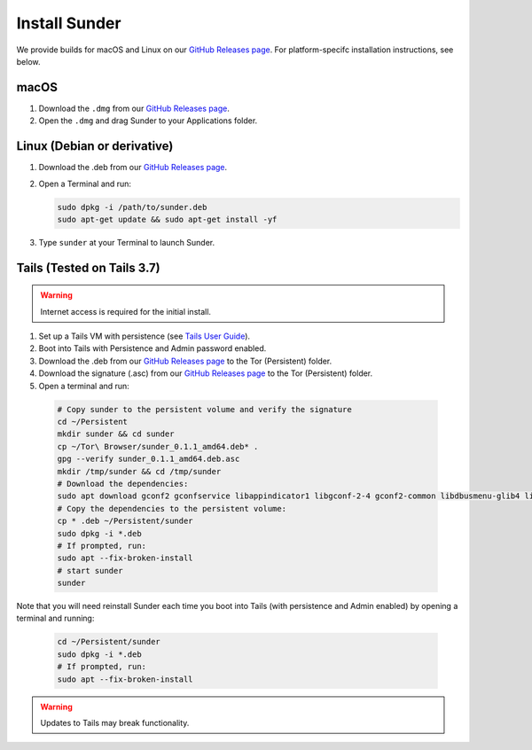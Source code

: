 Install Sunder
==============

We provide builds for macOS and Linux on our `GitHub Releases page`_.
For platform-specifc installation instructions, see below.

macOS
-----

#. Download the ``.dmg`` from our `GitHub Releases page`_.
#. Open the ``.dmg`` and drag Sunder to your Applications folder.

Linux (Debian or derivative)
----------------------------

#. Download the .deb from our `GitHub Releases page`_.
#. Open a Terminal and run:

   .. code:: sh

      sudo dpkg -i /path/to/sunder.deb
      sudo apt-get update && sudo apt-get install -yf

#. Type ``sunder`` at your Terminal to launch Sunder.

Tails (Tested on Tails 3.7)
---------------------------

.. warning:: Internet access is required for the initial install.

#. Set up a Tails VM with persistence (see `Tails User Guide`_).
#. Boot into Tails with Persistence and Admin password enabled.
#. Download the .deb from our `GitHub Releases page`_ to the Tor (Persistent) folder.
#. Download the signature (.asc) from our `GitHub Releases page`_ to the Tor (Persistent) folder.
#. Open a terminal and run:

  .. code:: sh

     # Copy sunder to the persistent volume and verify the signature
     cd ~/Persistent
     mkdir sunder && cd sunder
     cp ~/Tor\ Browser/sunder_0.1.1_amd64.deb* .
     gpg --verify sunder_0.1.1_amd64.deb.asc
     mkdir /tmp/sunder && cd /tmp/sunder
     # Download the dependencies:
     sudo apt download gconf2 gconfservice libappindicator1 libgconf-2-4 gconf2-common libdbusmenu-glib4 libdbusmenu-gtk4 libindicator7
     # Copy the dependencies to the persistent volume:
     cp * .deb ~/Persistent/sunder
     sudo dpkg -i *.deb
     # If prompted, run:
     sudo apt --fix-broken-install
     # start sunder
     sunder

Note that you will need reinstall Sunder each time you boot into Tails (with persistence and Admin enabled) by opening a terminal and running:

   .. code:: sh

      cd ~/Persistent/sunder
      sudo dpkg -i *.deb
      # If prompted, run:
      sudo apt --fix-broken-install

.. warning:: Updates to Tails may break functionality.

.. _`GitHub Releases page`: https://github.com/freedomofpress/sunder/releases
.. _`Tails User Guide`: https://tails.boum.org/doc/first_steps/index.en.html
